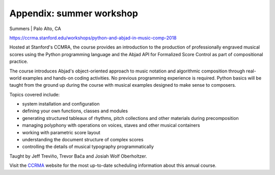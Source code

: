Appendix: summer workshop
=========================

Summers | Palo Alto, CA

https://ccrma.stanford.edu/workshops/python-and-abjad-in-music-comp-2018

Hosted at Stanford's CCMRA, the course provides an introduction to the production of
professionally engraved musical scores using the Python programming language and the
Abjad API for Formalized Score Control as part of compositional practice.

The course introduces Abjad's object-oriented approach to music notation and algorithmic
composition through real-world examples and hands-on coding activities. No previous
programming experience is required. Python basics will be taught from the ground up
during the course with musical examples designed to make sense to composers.

Topics covered include:

* system installation and configuration
* defining your own functions, classes and modules
* generating structured tableaux of rhythms, pitch collections and other
  materials during precomposition
* managing polyphony with operations on voices, staves and other musical containers
* working with parametric score layout
* understanding the document structure of complex scores
* controlling the details of musical typography programmatically

Taught by Jeff Treviño, Trevor Bača and Josiah Wolf Oberholtzer.

Visit the `CCRMA`_ website for the most up-to-date scheduling information about this
annual course.

..  _CCRMA: https://ccrma.stanford.edu
